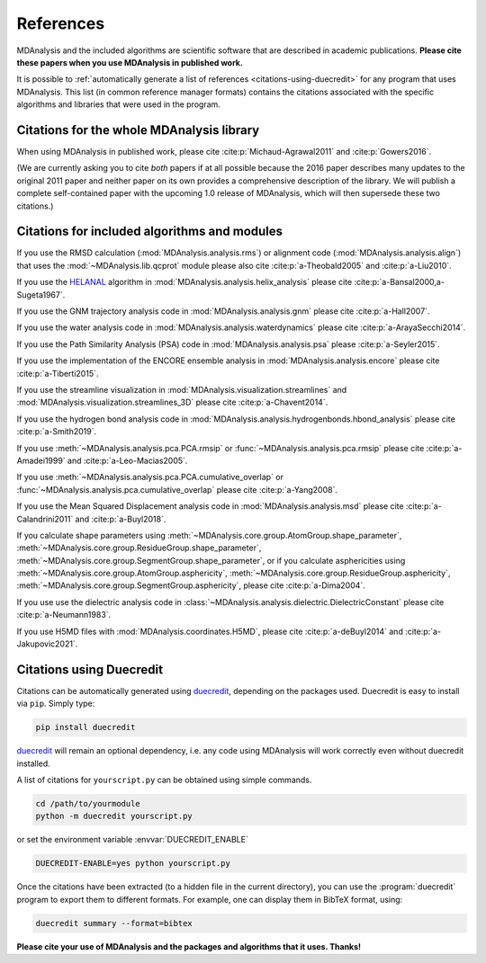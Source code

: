 .. -*- coding: utf-8 -*-
.. note: make sure that no lines accidentaly start with a single character
..       followed by a period: reST interprets it as an enumerated list and
..       messes up the formatting

.. The references are accessible globally; you can cite these papers anywhere
.. in the docs.

.. _references:

************
 References
************

MDAnalysis and the included algorithms are scientific software that
are described in academic publications. **Please cite these papers when you use
MDAnalysis in published work.**

It is possible to :ref:`automatically generate a list of references
<citations-using-duecredit>` for any program that uses
MDAnalysis. This list (in common reference manager formats) contains
the citations associated with the specific algorithms and libraries
that were used in the program.


Citations for the whole MDAnalysis library
==========================================

When using MDAnalysis in published work, please cite
:cite:p:`Michaud-Agrawal2011` and :cite:p:`Gowers2016`.

(We are currently asking you to cite *both* papers if at all possible
because the 2016 paper describes many updates to the original 2011
paper and neither paper on its own provides a comprehensive
description of the library. We will publish a complete self-contained
paper with the upcoming 1.0 release of MDAnalysis, which will then
supersede these two citations.)

.. bibliography::
   :filter: False
   :style: MDA

   Michaud-Agrawal2011
   Gowers2016


.. _references-components:

Citations for included algorithms and modules
=============================================

If you use the RMSD calculation (:mod:`MDAnalysis.analysis.rms`) or alignment
code (:mod:`MDAnalysis.analysis.align`) that uses the
:mod:`~MDAnalysis.lib.qcprot` module please also cite :cite:p:`a-Theobald2005`
and :cite:p:`a-Liu2010`.

.. bibliography::
   :filter: False
   :style: MDA
   :keyprefix: a-
   :labelprefix: ᵃ

   Liu2010
   Theobald2005

If you use the HELANAL_ algorithm in
:mod:`MDAnalysis.analysis.helix_analysis` please cite :cite:p:`a-Bansal2000,a-Sugeta1967`.

.. _HELANAL: https://web.archive.org/web/20100818185943/http://www.ccrnp.ncifcrf.gov/users/kumarsan/HELANAL/helanal.html

.. bibliography::
   :filter: False
   :style: MDA
   :keyprefix: a-
   :labelprefix: ᵃ

   Bansal2000
   Sugeta1967

If you use the GNM trajectory analysis code in
:mod:`MDAnalysis.analysis.gnm` please cite :cite:p:`a-Hall2007`.

.. bibliography::
   :filter: False
   :style: MDA
   :keyprefix: a-
   :labelprefix: ᵃ

   Hall2007

If you use the water analysis code in
:mod:`MDAnalysis.analysis.waterdynamics` please cite :cite:p:`a-ArayaSecchi2014`.

.. bibliography::
   :filter: False
   :style: MDA
   :keyprefix: a-
   :labelprefix: ᵃ

   ArayaSecchi2014


If you use the Path Similarity Analysis (PSA) code in
:mod:`MDAnalysis.analysis.psa` please :cite:p:`a-Seyler2015`.

.. bibliography::
   :filter: False
   :style: MDA
   :keyprefix: a-
   :labelprefix: ᵃ

   Seyler2015

If you use the implementation of the ENCORE ensemble analysis in
:mod:`MDAnalysis.analysis.encore` please cite :cite:p:`a-Tiberti2015`.

.. bibliography::
   :filter: False
   :style: MDA
   :keyprefix: a-
   :labelprefix: ᵃ

   Tiberti2015

If you use the streamline visualization in
:mod:`MDAnalysis.visualization.streamlines` and
:mod:`MDAnalysis.visualization.streamlines_3D` please cite :cite:p:`a-Chavent2014`.

.. bibliography::
   :filter: False
   :style: MDA
   :keyprefix: a-
   :labelprefix: ᵃ

   Chavent2014

If you use the hydrogen bond analysis code in
:mod:`MDAnalysis.analysis.hydrogenbonds.hbond_analysis` please cite :cite:p:`a-Smith2019`.

.. bibliography::
   :filter: False
   :style: MDA
   :keyprefix: a-
   :labelprefix: ᵃ

   Smith2019

If you use :meth:`~MDAnalysis.analysis.pca.PCA.rmsip` or
:func:`~MDAnalysis.analysis.pca.rmsip` please cite :cite:p:`a-Amadei1999` and
:cite:p:`a-Leo-Macias2005`.

.. bibliography::
   :filter: False
   :style: MDA
   :keyprefix: a-
   :labelprefix: ᵃ

   Amadei1999
   Leo-Macias2005

If you use :meth:`~MDAnalysis.analysis.pca.PCA.cumulative_overlap` or
:func:`~MDAnalysis.analysis.pca.cumulative_overlap` please cite
:cite:p:`a-Yang2008`.

.. bibliography::
   :filter: False
   :style: MDA
   :keyprefix: a-
   :labelprefix: ᵃ

   Yang2008

If you use the Mean Squared Displacement analysis code in
:mod:`MDAnalysis.analysis.msd` please cite :cite:p:`a-Calandrini2011` and
:cite:p:`a-Buyl2018`.

.. bibliography::
   :filter: False
   :style: MDA
   :keyprefix: a-
   :labelprefix: ᵃ

   Calandrini2011
   Buyl2018

If you calculate shape parameters using
:meth:`~MDAnalysis.core.group.AtomGroup.shape_parameter`,
:meth:`~MDAnalysis.core.group.ResidueGroup.shape_parameter`,
:meth:`~MDAnalysis.core.group.SegmentGroup.shape_parameter`,
or if you calculate asphericities using
:meth:`~MDAnalysis.core.group.AtomGroup.asphericity`,
:meth:`~MDAnalysis.core.group.ResidueGroup.asphericity`,
:meth:`~MDAnalysis.core.group.SegmentGroup.asphericity`,
please cite :cite:p:`a-Dima2004`.

.. bibliography::
   :filter: False
   :style: MDA
   :keyprefix: a-
   :labelprefix: ᵃ

   Dima2004

If you use use the dielectric analysis code in
:class:`~MDAnalysis.analysis.dielectric.DielectricConstant` please cite
:cite:p:`a-Neumann1983`.

.. bibliography::
   :filter: False
   :style: MDA
   :keyprefix: a-
   :labelprefix: ᵃ

   Neumann1983

If you use H5MD files with
:mod:`MDAnalysis.coordinates.H5MD`, please cite :cite:p:`a-deBuyl2014` and
:cite:p:`a-Jakupovic2021`.

.. bibliography::
   :filter: False
   :style: MDA
   :keyprefix: a-
   :labelprefix: ᵃ

   deBuyl2014
   Jakupovic2021

.. _citations-using-duecredit:


Citations using Duecredit
=========================

Citations can be automatically generated using duecredit_, depending on the
packages used. Duecredit is easy to install via ``pip``. Simply type:

.. code-block:: bash

   pip install duecredit

duecredit_ will remain an optional dependency, i.e. any code using
MDAnalysis will work correctly even without duecredit installed.

A list of citations for ``yourscript.py`` can be obtained using simple
commands.

.. code-block:: bash

   cd /path/to/yourmodule
   python -m duecredit yourscript.py

or set the environment variable :envvar:`DUECREDIT_ENABLE`

.. code-block:: bash

   DUECREDIT-ENABLE=yes python yourscript.py

Once the citations have been extracted (to a hidden file in the
current directory), you can use the :program:`duecredit` program to
export them to different formats. For example, one can display them in
BibTeX format, using:

.. code-block:: bash

   duecredit summary --format=bibtex


**Please cite your use of MDAnalysis and the packages and algorithms
that it uses. Thanks!**


.. _duecredit: https://github.com/duecredit/duecredit

